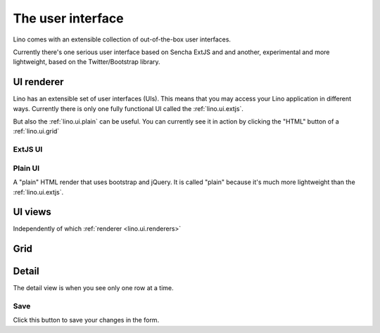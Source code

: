 ==================
The user interface
==================

Lino comes with an extensible collection of out-of-the-box user interfaces.

Currently there's one serious user interface based on Sencha ExtJS and
and another, experimental and more lightweight, based on the
Twitter/Bootstrap library.

.. _lino.ui.renderer:

UI renderer
===========

Lino has an extensible set of user interfaces (UIs). 
This means that you may access your Lino application in different ways.
Currently there is only one fully functional UI called 
the :ref:`lino.ui.extjs`.

But also the :ref:`lino.ui.plain` can be useful. 
You can currently see it in action by clicking the "HTML" button 
of a :ref:`lino.ui.grid`

.. _extjs:

ExtJS UI
--------

.. _plain:

Plain UI
--------

A "plain" HTML render that uses bootstrap and jQuery.
It is called "plain" because it's much more lightweight 
than the :ref:`lino.ui.extjs`.


UI views
==========

Independently of which :ref:`renderer <lino.ui.renderers>`

.. _lino.ui.grid:

Grid
====

.. _lino.ui.detail:

Detail
======

The detail view is when you see only one row at a time. 


.. _lino.ui.detail.Save:

Save
----

Click this button to save your changes in the form.



